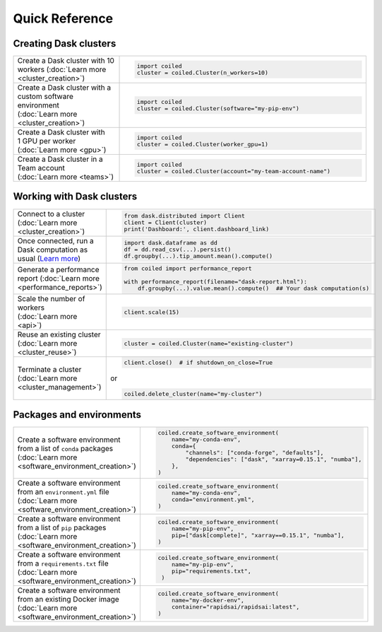 Quick Reference
===============

Creating Dask clusters
----------------------

.. list-table::
   :widths: 30 70

   * - Create a Dask cluster with 10 workers (:doc:`Learn more <cluster_creation>`)
     - .. code-block:: python

           import coiled
           cluster = coiled.Cluster(n_workers=10)
   * - Create a Dask cluster with a custom software environment (:doc:`Learn more <cluster_creation>`)
     - .. code-block:: python

           import coiled
           cluster = coiled.Cluster(software="my-pip-env")
   * - Create a Dask cluster with 1 GPU per worker (:doc:`Learn more <gpu>`)
     - .. code-block:: python

           import coiled
           cluster = coiled.Cluster(worker_gpu=1)
   * - Create a Dask cluster in a Team account (:doc:`Learn more <teams>`)
     - .. code-block:: python

           import coiled
           cluster = coiled.Cluster(account="my-team-account-name")

Working with Dask clusters
--------------------------

.. list-table::
   :widths: 30 70

   * - Connect to a cluster (:doc:`Learn more <cluster_creation>`)
     - .. code-block:: python

           from dask.distributed import Client
           client = Client(cluster)
           print('Dashboard:', client.dashboard_link)
   * - Once connected, run a Dask computation as usual (`Learn more <https://examples.dask.org>`_)
     - .. code-block:: python

           import dask.dataframe as dd
           df = dd.read_csv(...).persist()
           df.groupby(...).tip_amount.mean().compute()
   * - Generate a performance report (:doc:`Learn more <performance_reports>`)
     - .. code-block:: python

          from coiled import performance_report

          with performance_report(filename="dask-report.html"):
              df.groupby(...).value.mean().compute()  ## Your dask computation(s)
   * - Scale the number of workers (:doc:`Learn more <api>`)
     - .. code-block:: python

           client.scale(15)
   * - Reuse an existing cluster (:doc:`Learn more <cluster_reuse>`)
     - .. code-block:: python

           cluster = coiled.Cluster(name="existing-cluster")
   * - Terminate a cluster (:doc:`Learn more <cluster_management>`)
     - .. code-block:: python

           client.close()  # if shutdown_on_close=True

       or

       .. code-block:: python

           coiled.delete_cluster(name="my-cluster")

Packages and environments
-------------------------

.. list-table::
   :widths: 30 70

   * - Create a software environment from a list of ``conda`` packages (:doc:`Learn more <software_environment_creation>`)
     - .. code-block:: python

           coiled.create_software_environment(
               name="my-conda-env",
               conda={
                   "channels": ["conda-forge", "defaults"],
                   "dependencies": ["dask", "xarray=0.15.1", "numba"],
               },
           )
   * - Create a software environment from an ``environment.yml`` file (:doc:`Learn more <software_environment_creation>`)
     - .. code-block:: python

           coiled.create_software_environment(
               name="my-conda-env",
               conda="environment.yml",
           )
   * - Create a software environment from a list of ``pip`` packages (:doc:`Learn more <software_environment_creation>`)
     - .. code-block:: python

           coiled.create_software_environment(
               name="my-pip-env",
               pip=["dask[complete]", "xarray==0.15.1", "numba"],
           )
   * - Create a software environment from a ``requirements.txt`` file (:doc:`Learn more <software_environment_creation>`)
     - .. code-block:: python

           coiled.create_software_environment(
               name="my-pip-env",
               pip="requirements.txt",
            )
   * - Create a software environment from an existing Docker image (:doc:`Learn more <software_environment_creation>`)
     - .. code-block:: python

           coiled.create_software_environment(
               name="my-docker-env",
               container="rapidsai/rapidsai:latest",
           )
